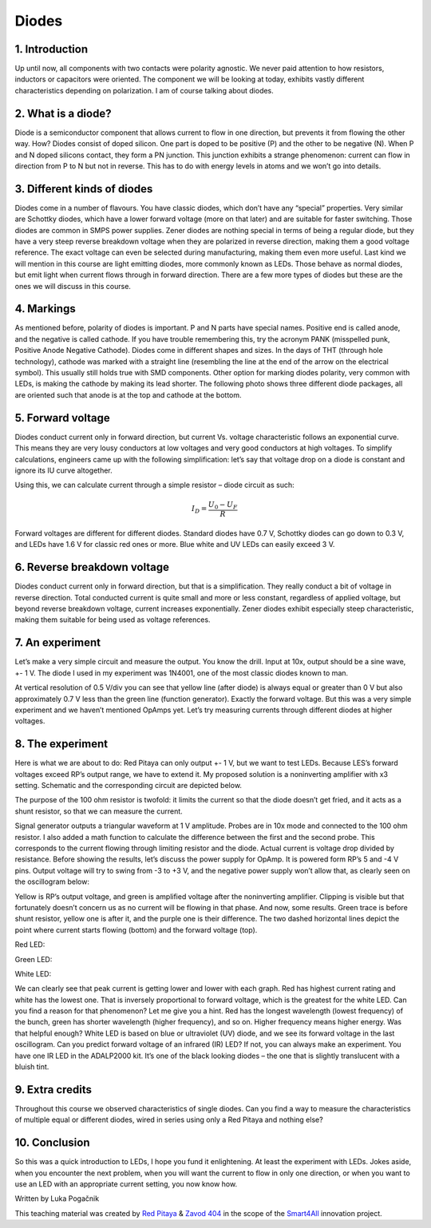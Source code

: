 Diodes
=================

1. Introduction
---------------
Up until now, all components with two contacts were polarity agnostic. We never paid attention to how resistors, inductors or capacitors were oriented. The component we will be looking at today, exhibits vastly different characteristics depending on polarization. I am of course talking about diodes.

.. raw:: html

    <div style="position: relative; padding-bottom: 56.25%; height: 0; overflow: hidden; max-width: 100%; height: auto;">
        <iframe src="https://www.youtube.com/embed/RG1uJnNZ2kI" frameborder="0" allowfullscreen style="position: absolute; top: 0; left: 0; width: 100%; height: 100%;"></iframe>
    </div>


2. What is a diode?
------------------------
Diode is a semiconductor component that allows current to flow in one direction, but prevents it from flowing the other way. How? Diodes consist of doped silicon. One part is doped to be positive (P) and the other to be negative (N). When P and N doped silicons contact, they form a PN junction. This junction exhibits a strange phenomenon: current can flow in direction from P to N but not in reverse. This has to do with energy levels in atoms and we won’t go into details.

3. Different kinds of diodes
-------------------------------
Diodes come in a number of flavours. You have classic diodes, which don’t have any “special” properties. Very similar are Schottky diodes, which have a lower forward voltage (more on that later) and are suitable for faster switching. Those diodes are common in SMPS power supplies. Zener diodes are nothing special in terms of being a regular diode, but they have a very steep reverse breakdown voltage when they are polarized in reverse direction, making them a good voltage reference. The exact voltage can even be selected during manufacturing, making them even more useful. Last kind we will mention in this course are light emitting diodes, more commonly known as LEDs. Those behave as normal diodes, but emit light when current flows through in forward direction.
There are a few more types of diodes but these are the ones we will discuss in this course.

.. image:: img/8_diode_kinds.png
	:name: different diodes
	:align: center

4. Markings
---------------
As mentioned before, polarity of diodes is important. P and N parts have special names. Positive end is called anode, and the negative is called cathode. If you have trouble remembering this, try the acronym PANK (misspelled punk, Positive Anode Negative Cathode).
Diodes come in different shapes and sizes. In the days of THT (through hole technology), cathode was marked with a straight line (resembling the line at the end of the arrow on the electrical symbol). This usually still holds true with SMD components. Other option for marking diodes polarity, very common with LEDs, is making the cathode by making its lead shorter. The following photo shows three different diode packages, all are oriented such that anode is at the top and cathode at the bottom.

.. image:: img/8_diode_examples.jpg
	:name: different diode packages
	:align: center

5. Forward voltage
---------------------
Diodes conduct current only in forward direction, but current Vs. voltage characteristic follows an exponential curve. This means they are very lousy conductors at low voltages and very good conductors at high voltages. To simplify calculations, engineers came up with the following simplification: let’s say that voltage drop on a diode is constant and ignore its IU curve altogether.

.. image:: img/8_RD.png
	:name: diode with a current limiting resistor
	:align: center

Using this, we can calculate current through a simple resistor – diode circuit as such:

	.. math:: I_D=\frac{U_0 - U_F}{R}

Forward voltages are different for different diodes. Standard diodes have 0.7 V, Schottky diodes can go down to 0.3 V, and LEDs have 1.6 V for classic red ones or more. Blue white and UV LEDs can easily exceed 3 V.

6. Reverse breakdown voltage
-------------------------------
Diodes conduct current only in forward direction, but that is a simplification. They really conduct a bit of voltage in reverse direction. Total conducted current is quite small and more or less constant, regardless of applied voltage, but beyond reverse breakdown voltage, current increases exponentially.
Zener diodes exhibit especially steep characteristic, making them suitable for being used as voltage references.

7. An experiment
--------------------
Let’s make a very simple circuit and measure the output. You know the drill. Input at 10x, output should be a sine wave, +- 1 V. The diode I used in my experiment was 1N4001, one of the most classic diodes known to man.

.. image:: img/8_diode_simple.png
	:name: simple rectifier
	:align: center

.. image:: img/8_diode_classic_diode.png
	:name: simple rectifier measurement
	:align: center

At vertical resolution of 0.5 V/div you can see that yellow line (after diode) is always equal or greater than 0 V but also approximately 0.7 V less than the green line (function generator). Exactly the forward voltage.
But this was a very simple experiment and we haven’t mentioned OpAmps yet. Let’s try measuring currents through different diodes at higher voltages.

8. The experiment
-------------------
Here is what we are about to do: Red Pitaya can only output +- 1 V, but we want to test LEDs. Because LES’s forward voltages exceed RP’s output range, we have to extend it. My proposed solution is a noninverting amplifier with x3 setting. Schematic and the corresponding circuit are depicted below.

.. image:: img/8_high_voltage.png
	:name: forward current measurement circuit
	:align: center

The purpose of the 100 ohm resistor is twofold: it limits the current so that the diode doesn’t get fried, and it acts as a shunt resistor, so that we can measure the current.

.. image:: img/8_experiment.jpg
	:name: fexperimental setup
	:align: center

Signal generator outputs a triangular waveform at 1 V amplitude. Probes are in 10x mode and connected to the 100 ohm resistor. I also added a math function to calculate the difference between the first and the second probe. This corresponds to the current flowing through limiting resistor and the diode. Actual current is voltage drop divided by resistance.
Before showing the results, let’s discuss the power supply for OpAmp. It is powered form RP’s 5 and -4 V pins. Output voltage will try to swing from -3 to +3 V, and the negative power supply won’t allow that, as clearly seen on the oscillogram below:

.. image:: img/8_OpAmp_amplifier.png
	:name: voltage clipping
	:align: center

Yellow is RP’s output voltage, and green is amplified voltage after the noninverting amplifier. Clipping is visible but that fortunately doesn’t concern us as no current will be flowing in that phase.
And now, some results. Green trace is before shunt resistor, yellow one is after it, and the purple one is their difference. The two dashed horizontal lines depict the point where current starts flowing (bottom) and the forward voltage (top).

Red LED:

.. image:: img/8_diode_red.png
	:name: red LED
	:align: center

Green LED:

.. image:: img/8_diode_green.png
	:name: green LED
	:align: center

White LED:

.. image:: img/8_diode_white.png
	:name: white LED
	:align: center

We can clearly see that peak current is getting lower and lower with each graph. Red has highest current rating and white has the lowest one. That is inversely proportional to forward voltage, which is the greatest for the white LED. Can you find a reason for that phenomenon? Let me give you a hint. Red has the longest wavelength (lowest frequency) of the bunch, green has shorter wavelength (higher frequency), and so on. Higher frequency means higher energy. Was that helpful enough?
White LED is based on blue or ultraviolet (UV) diode, and we see its forward voltage in the last oscillogram. Can you predict forward voltage of an infrared (IR) LED? If not, you can always make an experiment. You have one IR LED in the ADALP2000 kit. It’s one of the black looking diodes – the one that is slightly translucent with a bluish tint.

9. Extra credits
-----------------
Throughout this course we observed characteristics of single diodes. Can you find a way to measure the characteristics of multiple equal or different diodes, wired in series using only a Red Pitaya and nothing else?

10. Conclusion
---------------
So this was a quick introduction to LEDs, I hope you fund it enlightening. At least the experiment with LEDs. Jokes aside, when you encounter the next problem, when you will want the current to flow in only one direction, or when you want to use an LED with an appropriate current setting, you now know how.

Written by Luka Pogačnik

This teaching material was created by `Red Pitaya <https://www.redpitaya.com/>`_ & `Zavod 404 <https://404.si/>`_ in the scope of the `Smart4All <https://smart4all.fundingbox.com/>`_ innovation project.